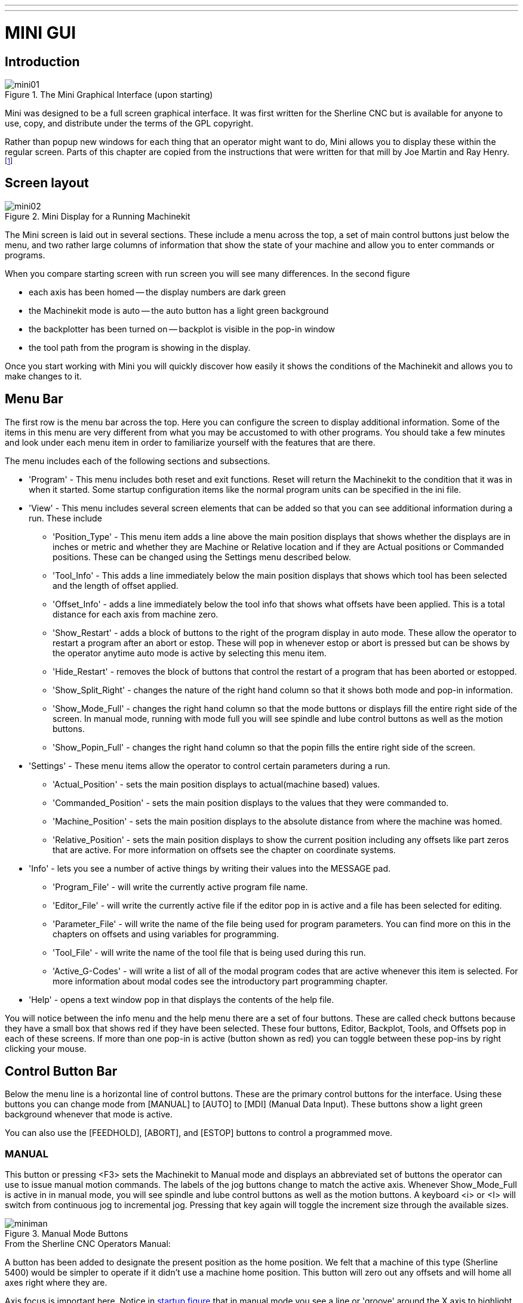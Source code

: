---
---

:skip-front-matter:

:imagesdir: /docs/gui/images

= MINI GUI

[[cha:mini-gui]] (((Mini GUI)))

== Introduction

.The Mini Graphical Interface (upon starting)[[fig:startmini]]

image::mini01.png[align="center"]

Mini was designed to be a full screen graphical interface.
It was first written for the Sherline(((Sherline))) CNC but is
available for anyone to use, copy, and distribute under the terms of
the GPL copyright.

Rather than popup new windows for each thing that an operator might
want to do, Mini allows you to display these within the regular screen.
Parts of this chapter are copied from the instructions that were
written for that mill by Joe Martin and Ray Henry. 
footnote:[Much of this chapter quotes from a chapter of the Sherline CNC
Operators Manual.]

== Screen layout

.Mini Display for a Running Machinekit[[fig:runmini]]

image::mini02.png[align="center"]

The Mini screen is laid out in several sections. These include a menu
across the top, a set of main
control buttons just below the menu, and two rather large columns of
information that show the state of your machine and allow you to enter
commands or programs.

When you compare starting screen with run screen
you will see many differences. In the second figure

* each axis has been homed -- the display numbers are dark green
* the Machinekit mode is auto -- the auto button has a light green background
* the backplotter has been turned on -- backplot is
  visible in the pop-in window
* the tool path from the program is showing in the display. 

Once you start working with Mini you will quickly discover how easily
it shows the conditions of the Machinekit and allows you to make changes to it.

== Menu Bar

The first row is the menu bar across the top. Here you can configure
the screen to display additional information. Some of the items in this
menu are very different from what you may be accustomed to with other
programs. You should take a few minutes and look under each menu item
in order to familiarize yourself with the features that are there.

The menu includes each of the following sections and subsections.

* 'Program' - This menu includes both reset and exit functions. Reset will return
    the Machinekit to the condition that it was in when it started. Some startup
    configuration items like the normal program units can be specified in
    the ini file. 

* 'View' - This menu includes several screen elements that can be added so that
    you can see additional information during a run. These include

** 'Position_Type' - This menu item adds a line above the main position displays that
        shows whether the displays are in inches or metric and whether 
        they are Machine or Relative location and if they are 
        Actual positions or Commanded positions. These can be changed 
        using the Settings menu described below.
    
** 'Tool_Info' - This adds a line immediately below the main position displays that
        shows which tool has been selected and the length of offset applied.
    
** 'Offset_Info' - adds a line immediately below the tool info that shows what offsets
        have been applied. This is a total distance for each axis from
        machine zero.
    
** 'Show_Restart' - adds a block of buttons to the right of the program display in auto
        mode. These allow the operator to restart a program after an abort
        or estop. These will pop in whenever estop or abort is pressed but
        can be shows by the operator anytime auto mode is active by 
        selecting this menu item. 
    
** 'Hide_Restart' - removes the block of buttons that control the restart of a program
        that has been aborted or estopped.
    
** 'Show_Split_Right' - changes the nature of the right hand column so that it shows both
    mode and pop-in information.
    
** 'Show_Mode_Full' - changes the right hand column so that the mode buttons or displays
        fill the entire right side of the screen. In manual mode, running
        with mode full you will see spindle and lube control buttons as well as
        the motion buttons.
    
** 'Show_Popin_Full' - changes the right hand column so that the popin fills the entire
        right side of the screen.

* 'Settings' - These menu items allow the operator to control certain parameters
    during a run.

** 'Actual_Position' - sets the main position displays to actual(machine based) values.
    
** 'Commanded_Position' - sets the main position displays to the values that they were
        commanded to. 
    
** 'Machine_Position' - sets the main position displays to the absolute distance from where
        the machine was homed.
    
** 'Relative_Position' - sets the main position displays to show the current position
        including any offsets like part zeros that are active. For more 
        information on offsets see the chapter on coordinate systems.

* 'Info' - lets you see a number of active things by writing their values into
    the MESSAGE pad.

** 'Program_File' - will write the currently active program file name.
    
** 'Editor_File' - will write the currently active file if the editor pop in is active
        and a file has been selected for editing.
    
** 'Parameter_File' - will write the name of the file being used for program
        parameters. You can find more on this in the chapters on offsets 
        and using variables for programming. 
    
** 'Tool_File' - will write the name of the tool file that is being used during
    this run.
    
** 'Active_G-Codes' - will write a list of all of the modal program codes that are active
        whenever this item is selected. For more information about modal
        codes see the introductory part programming chapter.

* 'Help' - opens a text window pop in that displays the contents of the help file.

You will notice between the info menu and the help menu there are a
set of four buttons. These are called check buttons because they have a
small box that shows red if they have been selected. These four
buttons, Editor, Backplot, Tools, and Offsets pop in each of these
screens. If more than one pop-in is active (button shown as red) you
can toggle between these pop-ins by right clicking your mouse.

== Control Button Bar

Below the menu line is a horizontal line of control buttons. These are
the primary control buttons for the interface. Using these buttons you
can change mode from [MANUAL] to [AUTO] to [MDI] (Manual Data Input).
These buttons show a light green background whenever that mode is
active.

You can also use the [FEEDHOLD], [ABORT], and [ESTOP] buttons to
control a programmed move.

=== MANUAL (((Manual)))

This button or pressing <F3> sets the Machinekit to Manual mode and displays
an abbreviated set of buttons the operator can use to issue manual
motion commands. The labels of the jog buttons change to match the
active axis. Whenever Show_Mode_Full is active in in manual mode, you
will see spindle and lube control buttons as well as the motion
buttons. A keyboard <i> or <I> will switch from continuous jog to
incremental jog. Pressing that key again will toggle the increment size
through the available sizes.

.Manual Mode Buttons[[cap:Manual-Mode-Buttons]]

image::miniman.png[align="center"]

.From the Sherline CNC Operators Manual: 
***********************************************************************
A button has been added to designate the present position as the home
position. We felt that a machine of this type (Sherline 5400) would 
be simpler to operate if it didn't use a machine home position. 
This button will zero out any offsets and will home all axes right 
where they are.

Axis focus is important here. Notice in <<fig:startmini,startup figure>>
that in manual mode you see a line or 'groove' around the X axis to 
highlight its position display. This groove says that X is the active 
axis. It will be the target for jog moves made with the 'plus' and 
'minus' jog buttons. You can change axis focus by clicking on any 
other axis display. You can also change axis focus in manual mode if 
you press its name key on your keyboard. Case is not important here. 
[Y] or [y] will shift the focus to the Y axis. [A] or [a] will shift 
the focus to the A axis. To help you remember which axis will jog 
when you press the jog buttons, the active axis name is displayed on 
them. 

Machinekit can jog (move a particular axis) as long as you hold the button 
down when it is set for 'continuous', or it can jog for a preset 
distance when it is set for 'incremental'. You can also jog the 
active axis by pressing the plus [+] or minus [-] keys on the 
keyboard. Again, case is not important for keyboard jogs. The two 
small buttons between the large jog buttons let you set which kind 
of jog you want. When you are in incremental mode, the distance 
buttons come alive. You can set a distance by pressing it with the 
mouse. You can toggle between distances by pressing [i] or [I] on the 
keyboard. Incremental jog has an interesting and often unexpected 
effect. If you press the jog button while a jog is in progress, it 
will add the distance to the position it was at when the second jog 
command was issued. Two one-inch jog presses in close succession will 
not get you two inches of movement. You have to wait until the first 
one is complete before jogging again. 

Jog speed is displayed above the slider. It can be set using the 
slider by clicking in the slider's open slot on the side you want it 
to move toward, or by clicking on the [Default] or [Rapid] buttons. 
This setting only affects the jog move while in manual mode. Once a 
jog move is initiated, jog speed has no effect on the jog. As an 
example of this, say you set jog mode to 'incremental' and the 
increment to 1 inch. Once you press the [Jog] button it will travel 
that inch at the rate at which it started. 
***********************************************************************

=== AUTO (((Auto)))

When the Auto button is pressed, or <F4> on the keyboard, and Machinekit is 
set to that mode, a set of the traditional auto operation buttons 
is displayed, and a small text window opens to show a part program. 
During run the active line will be displayed as white lettering on a 
red background. 

In the auto mode, many of the keyboard keys are bound to controls. 
For example, the numbers above the qwerty keys are bound to feed rate 
override. The 0 sets 100%, 9 sets 90% and such. Other keys work much 
the same as they do with the tkMachinekit graphical interface. 

.Auto Mode[[cap:Auto-Mode]]

image::miniauto.png[align="center"]

Auto mode does not normally display the active or modal codes. If the
operator wishes to check these, use menu Info→Active_G-Codes. This
will write all modal codes onto the message scratch pad.

If abort or estop is pressed during a run, a set of buttons will 
display to the right of the text that allow the operator to shift the 
restart line forward or backward. If the restart line is not the last 
active line, it will be highlighted as white letters on a blue 
background. Caution, a very slow feed rate, and a finger poised over 
the pause button is advised during any program restart.

.From the Sherline CNC Operators Manual: 
***********************************************************************
The real heart of CNC machine tool work is the auto mode. Sherline's 
auto mode displays the typical functions that people have come to 
expect from Machinekit. Along the top are a set of buttons which control 
what is happening in auto mode. Below them is the window that shows 
the part of the program currently being executed. As the program runs, 
the active line shows in white letters on a red background. The first 
three buttons, [Open], [Run], and [Pause] do about what you'd expect. 
[Pause] will stop the run right where it is. The next button, [Resume], 
will restart motion. They are like feedhold if used this way. Once 
[Pause] is pressed and motion has stopped, [Step] will resume motion 
and continue it to the end of the current block. Press [Step] again to 
get the motion of the next block. Press [Resume] and the interpreter 
goes back to reading ahead and running the program. The combination 
of [Pause] and [Step] work a lot like single block mode on many 
controllers. The difference is that [Pause] does not let motion 
continue to the end of the current block. Feed rate Override ... can 
be very handy as you approach a first cut. Move in quickly at 100 
percent, throttle back to 10% and toggle between [Feedhold] and 10% 
using the pause button. When you are satisfied that you've got it 
right, hit the zero to the right of nine (feedrate=100%) and go. 

The [Verify] button runs the interpreter through the code without 
initiating any motion. If Verify finds a problem it will stop the 
read near the problem block and put up some sort of message. Most of 
the time you will be able to figure out the problem with your program 
by reading the message and looking in the program window at the 
highlighted line. Some of the messages are not very helpful. 
Sometimes you will need to read a line or two ahead of the highlight 
to see the problem. Occasionally the message will refer to something 
well ahead of the highlight line. This often happens if you forget 
to end your program with an acceptable code like %, M2, M30, or M60. 
***********************************************************************


=== MDI

The MDI button or <F5> sets the Manual Data Input mode. This mode
displays a single line of text for block entry and shows the currently
active modal codes for the interpreter.

.From the Sherline CNC Operators Manual: 
***********************************************************************
MDI mode allows you to enter single blocks and have the interpreter 
execute them as if they were part of a program (kind of like a one-line 
program). You can execute circles, arcs, lines and such. You can even 
test sets of program lines by entering one block, waiting for that 
motion to end, and then enter the next block. Below the entry window, 
there is a listing of all of the current modal codes. This listing can 
be very handy. I often forget to enter a g00 before I command a motion. 
If nothing happens I look down there to see if g80 is in effect. G80 
stops any motion. If it's there I remember to issue a block like g00 x0 
y0 z0. In MDI you are entering text from the keyboard so none of the 
main keys work for commands to the running machine. [F1] will Estop the 
control. 
***********************************************************************

Since many of the keyboard keys are needed for entry, most of the
bindings that were available in auto mode are not available here.

=== [FEEDHOLD] -- [CONTINUE]

Feedhold is a toggle. When the Machinekit is ready to handle or is handling a
motion command this button shows the feedhold label on a red
background. If feedhold has been pressed then it will show the
continue label. Using it to pause motion has the advantage of being
able to restart the program from where you stopped it. Feedhold will
toggle between zero speed and whatever feed rate override was active
before it was pressed. This button and the function that it activates
is also bound to the pause button on most keyboards.

=== [ABORT]

The abort button stops any motion when it is pressed. It also removes
the motion command from the Machinekit. No further motions are cued up after
this button is pressed. If you are in auto mode, this button removes
the rest of the program from the motion cue. It also records the number
of the line that was executing when it was pressed. You can use this
line number to restart the program after you have cleared up the
reasons for pressing it.

=== [ESTOP]

The estop button is also a toggle but it works in three possible
settings.

 -  When Mini starts up it will show a raised button with red background
   with black letters that say 'ESTOP PUSH'. This is the correct state of
   the machine when you want to run a program or jog an axis. Estop is
   ready to work for you when it looks like this.
 -  If you push the estop button while a motion is being executed, you
   will see a recessed gray button that says 'ESTOPPED'. You will not be
   able to move an axis or do any work from the Mini gui when the estop
   button displays this way. Pressing it with your mouse will return Mini
   to normal ready condition.
 -  A third view is possible here. A recessed green button means that
   estop has been take off but the machine has not been turned on.
   Normally this only happens when <F1> estop has been pressed but <F2>
   has not been pressed.

Joe Martin says, "When all else fails press a software [ESTOP]." This
does everything that abort does but adds in a reset so that the Machinekit
returns to the standard settings that it wakes up on. If you have an
external estop circuit that watches the relevant parallel port or DIO
pin, a software estop can turn off power to the motors.

.From the Sherline CNC Operators Manual: 
***********************************************************************
Most of the time, when we abort or E-Stop it's because something went
wrong. Perhaps we broke a tool and want to change it. We switch to
manual mode and raise the spindle, change tools, and assuming that we
got the length the same, get ready to go on. If we return the tool to
the same place where the abort was issued, Machinekit will work perfectly.
It is possible to move the restart line back or ahead of where the
abort happened. If you press the [Back] or [Ahead] buttons you will see
a blue highlight that shows the relationship between the abort line and
the one on which Machinekit will start up again. By thinking through what
is happening at the time of the restart you can place the tool tip
where it will resume work in an acceptable manner. You will need to
think through things like tool offsets, barriers to motion along a
diagonal line, and such, before you press the [Restart] button. 
***********************************************************************

== Left Column

There are two columns below the control line. The left side of the
screen displays information of interest to the operator. There are very
few buttons to press here.

=== Axis Position Displays

The axis position displays work exactly like they do with tkMachinekit. The
color of the letters is important.

 - Red indicates that the machine is sitting on a limit switch or the
   polarity of a min or max limit is set wrong in the ini file.
 - Yellow indicates that the machine is ready to be homed.
 - Green indicates that the machine has been homed.

The position can be changed to display any one of several values by
using the menu settings. The startup or default settings can be changed
in the ini file so these displays wake up just the way that you want
them.

=== Feed rate Override (((feed override)))

Immediately below the axis position displays is the feed rate override
slider. You can operate feed rate override and feedhold in any mode of
operation. Override will change the speed of jogs or feed rate in
manual or MDI modes. You can adjust feed rate override by grabbing the
slider with your mouse and dragging it along the groove. You can also
change feed rate a percent at a time by clicking in the slider's
groove. In auto mode you can also set feed override in 10% increments
by pressing the top row of numbers. This slider is a handy visual
reference to how much override is being applied to programmed feed
rate.

=== Messages 

The message display located under the axis positions is a sort of
scratch pad for Machinekit. If there are problems it will report them
there. If you try to home or move an axis when the [ESTOP] button is
pressed, you'll get a message that says something about commanding
motion when Machinekit is not ready. If an axis faults out for something
like falling behind, the message pad will show what happened. If you
want to remind an operator to change a tool, for example, you can add a
line of code to your program that will display in the message box. An
example might be (msg, change to tool #3 and press resume). This line
of code, included in a program, will display 'change to tool #3 and
press resume' in the message box. The word msg, (with comma included)
is the command to make this happen; without 'msg,'  the message
wouldn't be displayed. It will still show in the auto
modes' display of the program file.

To erase messages simply click the message button at the top of the
pad or, on the keyboard, hold down the [Alt] key and press the [m] key.

== Right Column

The right column is a general purpose place to display and work. Here
you can see the modal buttons and text entry or displays. Here you can
view a plot of the tool path that will be commanded by your program.
You can also write programs and control tools and offsets here. The
modal screens have been described above. Each of the popin displays are
described in detail below.

=== Program Editor

.Mini Text Editor[[cap:Mini-Text-Editor]]

image::miniedit.png[align="center"]

The editor is rather limited compared to many modern text editors. It
does not have 'undo' nor 'paste' between windows with the clipboard. 
These were eliminated because of interaction with a running program. 
Future releases will replace these functions so that it will work the 
way you've come to expect from a text editor. It is included because 
it has the rather nice feature of being able to number and renumber 
lines in the way that the interpreter expects of a file. 
It will also allow you to cut and paste from one part of a file to 
another. In addition, it will allow you to save your changes and 
submit them to the Machinekit interpreter with the same menu click. 
You can work on a file in here for a while and then save and 
load if the Machinekit is in Auto mode. If you have been running a file and
find that you need to edit it, that file will be placed in the editor
when you click on the editor button on the top menu.

=== Backplot Display(((backplot)))

.Minis Backplotter[[cap:Minis-Backplotter]]

image::minibkplot.png[align="center"]

Backplot [Backplot] will show the tool path that can be viewed from a
chosen direction. '3-D' is the default. Other choices and controls are
displayed along the top and right side of the pop-in. If you are in the
middle of a cut when you press one of these control buttons the machine
will pause long enough to re-compute the view.

Along the right side of the pop-in there is a small pyramid shaped
graphic that tries to show the angle you are viewing the tool path
from. Below it are a series of sliders that allow you to change the
angle of view and the size of the plot. You can rotate the little
position angle display with these. They take effect when you press the
[Refresh] button. The [Reset] button removes all of the paths from the
display and readies it for a new run of the program but retains your
settings for that session.

If backplot is started before a program is started, it will try to use
some color lines to indicate the kind of motion that was used to make
it. A green line is a rapid move. A black line is a feed rate move.
Blue and red indicate arcs in counterclockwise and clockwise
directions.

The backplotter with Mini allows you to zoom and rotate views after
you have run your program but it is not intended to store a tool path
for a long period of time.

=== Tool Page

The tool page is pretty much like the others. You can set length and
diameter values here and they become effective when you press the
[Enter] key. You will need to set up your tool information before you
begin to run a program. You can't change tool offsets while the program
is running or when the program is paused.

.Mini Tool Display[[cap:Mini-Tool-Display]]

image::minitool.png[align="center"]

The [Add Tools] and [Remove Tools] buttons work on the bottom of the
tool list so you will want to fill in tool information in descending
order. Once a new tool has been added, you can use it in a program with
the usual G-code commands. There is a 32 tool limit in the current Machinekit
configuration files but you will run out of display space in Mini long
before you get there. 

[TIP]
You can use Menu > View > Show Popin Full to see more tools if you need.

=== Offset Page

The offset page can be used to display and setup work offsets. The
coordinate system is selected along the left hand side of the window.
Once you have selected a coordinate system you can enter values or move
an axis to a teach position. 

.Mini Offset Display[[cap:Mini-Offset-Display]]

image::minioffsets.png[align="center"]

You can also teach using an edgefinder by adding the radius and length
to the offset_by widgets. When you do this you may need to add or
subtract the radius depending upon which surface you choose to touch
from. This is selected with the add or subtract radiobuttons below the
offset windows.

The zero all for the active coordinate system button will remove any
offsets that you have showing but they are not set to zero in the
variable file until you press the write and load file button as well.
This write and load file button is the one to use when you have set all
of the axis values that you want for a coordinate system.

== Keyboard Bindings

A number of the bindings used with tkMachinekit have been preserved with
mini. A few of the bindings have been changed to extend that set or to
ease the operation of a machine using this interface. Some keys operate
the same regradless of the mode. Others change with the mode that Machinekit
is operating in.

=== Common Keys

* 'Pause' - Toggle feedhold
* 'Escape' - abort motion 
* 'F1' - toggle estop/estop reset state 
* 'F2' - toggle machine off/machine on state 
* 'F3' - manual mode 
* 'F4' - auto mode 
* 'F5' - MDI mode 
* 'F6' - reset interpreter

The following only work for machines using auxiliary I/O

* 'F7' - toggle mist on/mist off
* 'F8' - toggle flood on/flood off
* 'F9' - toggle spindle forward/off
* 'F10' - toggle spindle reverse/off
* 'F11' - decrease spindle speed
* 'F12' - increase spindle speed

=== Manual Mode (((Manual)))

* '1-9 0' - set feed override to 10%-90%, 0 is 100%
* '~' - set feed override to 0 or feedhold
* 'x' - select X axis
* 'y' - select Y axis
* 'z' - select Z axis
* 'a' - select A axis
* 'b' - select B axis
* 'c' - select C axis
* 'Left Right Arrow' - jog X axis
* 'Up Down Arrow' - jog Y axis
* 'Page Up Down' - jog Z axis 
* '- _' - jog the active axis in the minus direction 
* '+ =' - jog the active axis in the plus direction.
* 'Home' - home selected axis
* 'i I' - toggle through jog increments 

The following only work with a machine using auxiliary I/O

* 'b' - take spindle brake off
* 'Alt-b' - put spindle brake on

=== Auto Mode  (((Auto)))

* '1-9,0' - set feed override to 10%-90%, 0 is 100%
* '~' - set feed override to 0 or feedhold
* 'o/O' - open a program
* 'r/R' - run an opened program
* 'p/P' - pause an executing program
* 's/S' - resume a paused program
* 'a/A' - step one line in a paused program

== Misc

One of the features of Mini is that it displays any axis above number
2 as a rotary and will display degree units for it. It also converts to
degree units for incremental jogs when a rotary axis has the focus.
